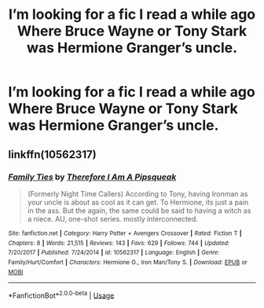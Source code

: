 #+TITLE: I’m looking for a fic I read a while ago Where Bruce Wayne or Tony Stark was Hermione Granger’s uncle.

* I’m looking for a fic I read a while ago Where Bruce Wayne or Tony Stark was Hermione Granger’s uncle.
:PROPERTIES:
:Author: pygmypuffonacid
:Score: 1
:DateUnix: 1576893502.0
:DateShort: 2019-Dec-21
:FlairText: Request
:END:

** linkffn(10562317)
:PROPERTIES:
:Author: Nyanmaru_San
:Score: 1
:DateUnix: 1576897238.0
:DateShort: 2019-Dec-21
:END:

*** [[https://www.fanfiction.net/s/10562317/1/][*/Family Ties/*]] by [[https://www.fanfiction.net/u/4614323/Therefore-I-Am-A-Pipsqueak][/Therefore I Am A Pipsqueak/]]

#+begin_quote
  (Formerly Night Time Callers) According to Tony, having Ironman as your uncle is about as cool as it can get. To Hermione, its just a pain in the ass. But the again, the same could be said to having a witch as a niece. AU, one-shot series. mostly interconnected.
#+end_quote

^{/Site/:} ^{fanfiction.net} ^{*|*} ^{/Category/:} ^{Harry} ^{Potter} ^{+} ^{Avengers} ^{Crossover} ^{*|*} ^{/Rated/:} ^{Fiction} ^{T} ^{*|*} ^{/Chapters/:} ^{8} ^{*|*} ^{/Words/:} ^{21,515} ^{*|*} ^{/Reviews/:} ^{143} ^{*|*} ^{/Favs/:} ^{629} ^{*|*} ^{/Follows/:} ^{744} ^{*|*} ^{/Updated/:} ^{7/20/2017} ^{*|*} ^{/Published/:} ^{7/24/2014} ^{*|*} ^{/id/:} ^{10562317} ^{*|*} ^{/Language/:} ^{English} ^{*|*} ^{/Genre/:} ^{Family/Hurt/Comfort} ^{*|*} ^{/Characters/:} ^{Hermione} ^{G.,} ^{Iron} ^{Man/Tony} ^{S.} ^{*|*} ^{/Download/:} ^{[[http://www.ff2ebook.com/old/ffn-bot/index.php?id=10562317&source=ff&filetype=epub][EPUB]]} ^{or} ^{[[http://www.ff2ebook.com/old/ffn-bot/index.php?id=10562317&source=ff&filetype=mobi][MOBI]]}

--------------

*FanfictionBot*^{2.0.0-beta} | [[https://github.com/tusing/reddit-ffn-bot/wiki/Usage][Usage]]
:PROPERTIES:
:Author: FanfictionBot
:Score: 1
:DateUnix: 1576897251.0
:DateShort: 2019-Dec-21
:END:
